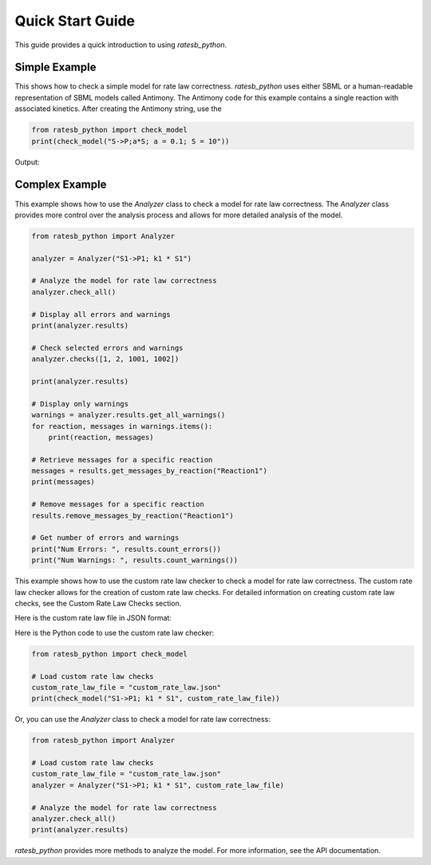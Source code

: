 Quick Start Guide
=================

This guide provides a quick introduction to using `ratesb_python`.

Simple Example
-----------

This shows how to check a simple model for rate law correctness. `ratesb_python` uses either SBML or a human-readable representation of SBML models called Antimony. The Antimony code for this example contains a single reaction with associated kinetics. After creating the Antimony string, use the

.. code-block:: python

   from ratesb_python import check_model
   print(check_model("S->P;a*S; a = 0.1; S = 10"))

Output:

.. code-block:: text
   _J0:
     Warning 1004: Flux is not decreasing as product increases.
     Warning 1020: We recommend that these parameters start with 'k': a

Complex Example
---------------

This example shows how to use the `Analyzer` class to check a model for rate law correctness. The `Analyzer` class provides more control over the analysis process and allows for more detailed analysis of the model.

.. code-block:: python

   from ratesb_python import Analyzer

   analyzer = Analyzer("S1->P1; k1 * S1")

   # Analyze the model for rate law correctness
   analyzer.check_all()

   # Display all errors and warnings
   print(analyzer.results)

   # Check selected errors and warnings
   analyzer.checks([1, 2, 1001, 1002])

   print(analyzer.results)

   # Display only warnings
   warnings = analyzer.results.get_all_warnings()
   for reaction, messages in warnings.items():
       print(reaction, messages)

   # Retrieve messages for a specific reaction
   messages = results.get_messages_by_reaction("Reaction1")
   print(messages)

   # Remove messages for a specific reaction
   results.remove_messages_by_reaction("Reaction1")

   # Get number of errors and warnings
   print("Num Errors: ", results.count_errors())
   print("Num Warnings: ", results.count_warnings())

This example shows how to use the custom rate law checker to check a model for rate law correctness. The custom rate law checker allows for the creation of custom rate law checks. For detailed information on creating custom rate law checks, see the Custom Rate Law Checks section.

Here is the custom rate law file in JSON format:

.. code-block:: json
    [
        {
            "name": "Your rate law check (Here is Uni-Directional Mass Action, which is included)",
            "expression": "compartment * parameter * reactant1",
            "optional_symbols": ["compartment", "parameter"],
            "power_limited_species": []
        }
    ]

Here is the Python code to use the custom rate law checker:

.. code-block:: python

    from ratesb_python import check_model

    # Load custom rate law checks
    custom_rate_law_file = "custom_rate_law.json"
    print(check_model("S1->P1; k1 * S1", custom_rate_law_file))

Or, you can use the `Analyzer` class to check a model for rate law correctness:

.. code-block:: python

    from ratesb_python import Analyzer

    # Load custom rate law checks
    custom_rate_law_file = "custom_rate_law.json"
    analyzer = Analyzer("S1->P1; k1 * S1", custom_rate_law_file)

    # Analyze the model for rate law correctness
    analyzer.check_all()
    print(analyzer.results)

`ratesb_python` provides more methods to analyze the model. For more information, see the API documentation.